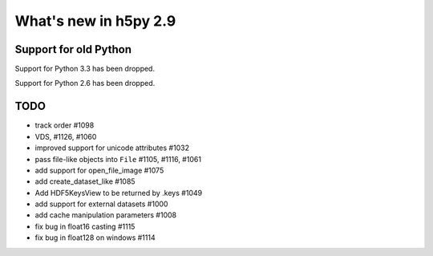 What's new in h5py 2.9
======================

Support for old Python
----------------------

Support for Python 3.3 has been dropped.

Support for Python 2.6 has been dropped.

TODO
----

- track order #1098
- VDS, #1126, #1060
- improved support for unicode attributes #1032
- pass file-like objects into ``File`` #1105, #1116, #1061
- add support for open_file_image #1075
- add create_dataset_like #1085
- Add HDF5KeysView to be returned by .keys #1049
- add support for external datasets #1000
- add cache manipulation parameters #1008

- fix bug in float16 casting #1115
- fix bug in float128 on windows #1114
